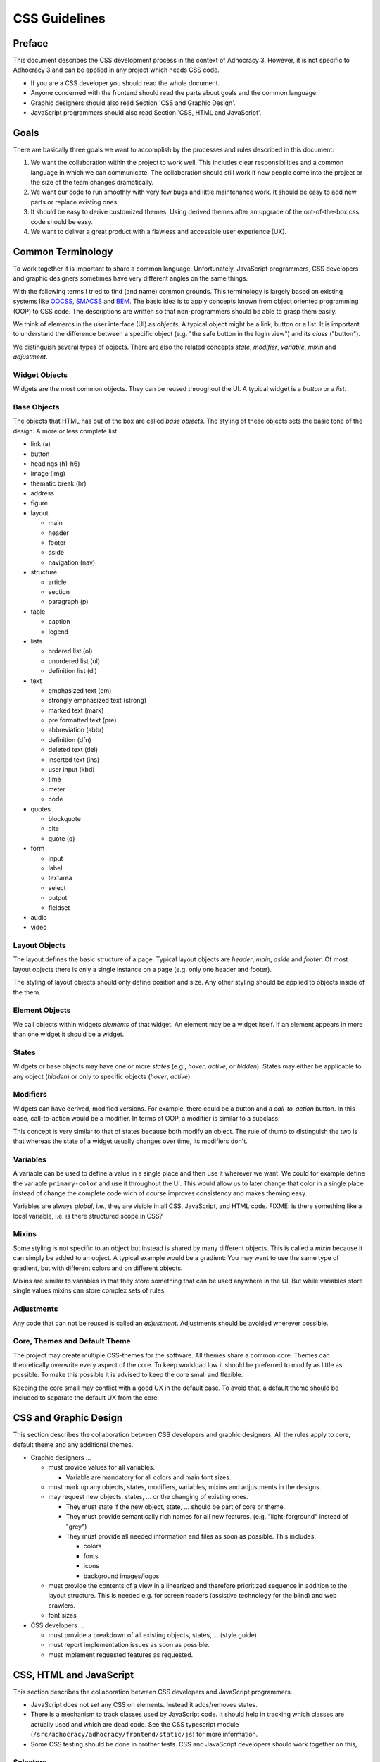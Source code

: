 CSS Guidelines
==============

Preface
-------

This document describes the CSS development process in the context of
Adhocracy 3. However, it is not specific to Adhocracy 3 and can be
applied in any project which needs CSS code.

-  If you are a CSS developer you should read the whole document.
-  Anyone concerned with the frontend should read the parts about goals
   and the common language.
-  Graphic designers should also read Section 'CSS and Graphic Design'.
-  JavaScript programmers should also read Section 'CSS, HTML and
   JavaScript'.

Goals
-----

There are basically three goals we want to accomplish by the processes
and rules described in this document:

1. We want the collaboration within the project to work well. This
   includes clear responsibilities and a common language in which we can
   communicate. The collaboration should still work if new people come
   into the project or the size of the team changes dramatically.

2. We want our code to run smoothly with very few bugs and little
   maintenance work. It should be easy to add new parts or replace
   existing ones.

3. It should be easy to derive customized themes.  Using derived
   themes after an upgrade of the out-of-the-box css code should be
   easy.

4. We want to deliver a great product with a flawless and accessible
   user experience (UX).

Common Terminology
------------------

To work together it is important to share a common language.
Unfortunately, JavaScript programmers, CSS developers and graphic
designers sometimes have very different angles on the same things.

With the following terms I tried to find (and name) common grounds. This
terminology is largely based on existing systems like
`OOCSS <https://github.com/stubbornella/oocss/wiki>`_,
`SMACSS <http://smacss.com>`_ and
`BEM <http://bem.info/method/definitions/>`_. The basic idea is to apply
concepts known from object oriented programming (OOP) to CSS code. The
descriptions are written so that non-programmers should be able to grasp
them easily.

We think of elements in the user interface (UI) as *objects*. A typical
object might be a link, button or a list. It is important to understand
the difference between a specific object (e.g. "the safe button in the
login view") and its *class* ("button").

We distinguish several types of objects. There are also the related
concepts *state*, *modifier*, *variable*, *mixin* and *adjustment*.

Widget Objects
++++++++++++++

Widgets are the most common objects. They can be reused throughout the
UI. A typical widget is a *button* or a *list*.

Base Objects
++++++++++++

The objects that HTML has out of the box are called *base objects*. The
styling of these objects sets the basic tone of the design. A more or
less complete list:

-  link (a)
-  button
-  headings (h1-h6)
-  image (img)
-  thematic break (hr)
-  address
-  figure
-  layout

   -  main
   -  header
   -  footer
   -  aside
   -  navigation (nav)

-  structure

   -  article
   -  section
   -  paragraph (p)

-  table

   -  caption
   -  legend

-  lists

   -  ordered list (ol)
   -  unordered list (ul)
   -  definition list (dl)

-  text

   -  emphasized text (em)
   -  strongly emphasized text (strong)
   -  marked text (mark)
   -  pre formatted text (pre)
   -  abbreviation (abbr)
   -  definition (dfn)
   -  deleted text (del)
   -  inserted text (ins)
   -  user input (kbd)
   -  time
   -  meter
   -  code

-  quotes

   -  blockquote
   -  cite
   -  quote (q)

-  form

   -  input
   -  label
   -  textarea
   -  select
   -  output
   -  fieldset

-  audio
-  video

Layout Objects
++++++++++++++

The layout defines the basic structure of a page. Typical layout objects
are *header*, *main*, *aside* and *footer*. Of most layout objects there
is only a single instance on a page (e.g. only one header and footer).

The styling of layout objects should only define position and size. Any
other styling should be applied to objects inside of the them.

Element Objects
+++++++++++++++

We call objects within widgets *elements* of that widget. An element may
be a widget itself. If an element appears in more than one widget it should
be a widget.

States
++++++

Widgets or base objects may have one or more *states* (e.g., *hover*,
*active*, or *hidden*). States may either be applicable to any object
(*hidden*) or only to specific objects (*hover*, *active*).

Modifiers
+++++++++

Widgets can have derived, modified versions. For example, there could
be a button and a *call-to-action* button. In this case, call-to-action
would be a modifier. In terms of OOP, a modifier is similar to a
subclass.

This concept is very similar to that of states because both modify an
object.  The rule of thumb to distinguish the two is that whereas the
state of a widget usually changes over time, its modifiers don't.

Variables
+++++++++

A variable can be used to define a value in a single place and then use
it wherever we want. We could for example define the variable
``primary-color`` and use it throughout the UI. This would allow us to
later change that color in a single place instead of change the complete
code wich of course improves consistency and makes theming easy.

Variables are always *global*, i.e., they are visible in all CSS,
JavaScript, and HTML code.  FIXME: is there something like a local
variable, i.e. is there structured scope in CSS?

Mixins
++++++

Some styling is not specific to an object but instead is shared by many
different objects. This is called a *mixin* because it can simply be
added to an object. A typical example would be a gradient: You may want
to use the same type of gradient, but with different colors and on
different objects.

Mixins are similar to variables in that they store something that can be
used anywhere in the UI. But while variables store single values mixins
can store complex sets of rules.

Adjustments
+++++++++++

Any code that can not be reused is called an *adjustment*. Adjustments
should be avoided wherever possible.

Core, Themes and Default Theme
++++++++++++++++++++++++++++++

The project may create multiple CSS-themes for the software. All themes
share a common core. Themes can theoretically overwrite every aspect of
the core. To keep workload low it should be preferred to modify as
little as possible. To make this possible it is advised to keep the core
small and flexible.

Keeping the core small may conflict with a good UX in the default case.
To avoid that, a default theme should be included to separate the
default UX from the core.

CSS and Graphic Design
----------------------

This section describes the collaboration between CSS developers and
graphic designers. All the rules apply to core, default theme and any
additional themes.

-  Graphic designers …

   -  must provide values for all variables.

      -  Variable are mandatory for all colors and main font sizes.

   -  must mark up any objects, states, modifiers, variables, mixins and
      adjustments in the designs.
   -  may request new objects, states, … or the changing of existing
      ones.

      -  They must state if the new object, state, … should be part of
         core or theme.
      -  They must provide semantically rich names for all new features.
         (e.g. "light-forground" instead of "grey")
      -  They must provide all needed information and files as soon as
         possible. This includes:

         -  colors
         -  fonts
         -  icons
         -  background images/logos

   -  must provide the contents of a view in a linearized and therefore
      prioritized sequence in addition to the layout structure. This is
      needed e.g. for screen readers (assistive technology for the
      blind) and web crawlers.
   -  font sizes

-  CSS developers …

   -  must provide a breakdown of all existing objects, states, … (style
      guide).
   -  must report implementation issues as soon as possible.
   -  must implement requested features as requested.

CSS, HTML and JavaScript
------------------------

This section describes the collaboration between CSS developers and
JavaScript programmers.

-  JavaScript does not set any CSS on elements. Instead it adds/removes
   states.
-  There is a mechanism to track classes used by JavaScript code. It
   should help in tracking which classes are actually used and which are
   dead code. See the CSS typescript module
   (``/src/adhocracy/adhocracy/frontend/static/js``)
   for more information.
-  Some CSS testing should be done in brother tests. CSS and JavaScript
   developers should work together on this,

Selectors
+++++++++

This section describes which selectors should be used for different
object types. All classes are lowercase and hyphen-separated.

-  widget: class (no prefix)
-  base: tag
-  layout: class (prefix: ``l-``)
-  element: class (prefix: widget name)
-  state: pseudo-class, attribute, class (prefix: ``is-`` or ``has-``)
-  modifier: class (prefix: ``m-``)
-  mixin: none (handled internally in CSS)

CSS Specifics
-------------

Framework
+++++++++

CSS frameworks like `bootstrap <http://getbootstrap.com/>`_ and
`foundation <http://foundation.zurb.com>`_ have become popular in recent
years. However we decided to not use any of them because all of those
frameworks do more than we wanted them to do. For example they all
include button layouts which collide with our own. This let to UI bugs
in the past.

While we do not use a full framework we try to be somewhat compatible in
both code structure and wording. It may be possible to reuse code from
those frameworks as modules in our own code.

Preprocessor
++++++++++++

CSS preprocessors help a great deal in writing modular, maintainable CSS
code by offering features like variables, imports, nesting and mixins.
Major contenders are `Sass <http://sass-lang.com/>`_,
`Less <http://lesscss.org/>`_ and
`Stylus <http://learnboost.github.io/stylus/>`_. We had good expiriences
with Sass so we will stick with it.

`Compass <compass-style.org>`_ is a library providing many useful mixins
and functions for Sass. There are many more interesting projects in that
ecosystem.

-  https://github.com/Team-Sass/breakpoint
-  https://github.com/simko-io/animated.sass
-  http://susy.oddbird.net/

-  http://www.sitepoint.com/my-favorite-sass-tools/
-  http://hackingui.com/front-end/10-best-scss-utilities/

Documentation and Style Guide
+++++++++++++++++++++++++++++

A style guide in (web)design is an overview of all available colors,
fonts and widgets (more generally: objects) used in a product. In the
context of CSS it can be generated from source code comments. In some
way this is similar to doctests in python.

There is a long `list of style guide
generators <http://vinspee.me/style-guide-guide/>`_. We chose to use
`hologram <http://trulia.github.io/hologram/>`_ because it integrates
will with our existing CSS tools.

TODO: describe hologram usage

All variables, widgets, base objects, states and modifiers should be
documented (including HTML examples). Variables and mixins also need
documentation and examples. As these do not expose selectors which could
be used in examples it might be necessary to create
``styleguide-*``-classes. Layout and adjustments should have some kind
of documentation though it might be hard to give HTML examples for
those.

Linting
+++++++

TODO: https://github.com/causes/scss-lint

Common Terminology Considerations
+++++++++++++++++++++++++++++++++

These are some CSS/SCSS specific thoughts on the common language terms
defined above.

Modules
~~~~~~~

A module is a SCSS file. Each widget should have its own module
including its states and modifiers. Multiple base objects may be
included in a single module if they are closely related. The same goes
for layout, variables and mixins. Adjustments should go into separate
modules.

It is recommended to use (modified) modules from 3rd party projects such
as `bootstrap <https://github.com/twbs/bootstrap/tree/master/less>`_ or
`foundation <https://github.com/zurb/foundation/tree/master/scss/foundation/components>`_.

All SCSS file that should not be compiled on their own should begin with
an underscore (``_``). They should be structured into folders according
to common language terms: ``widgets``, ``layout``, ``base``, ``states``
(only global states), ``variables``, ``mixins``. Further structure may
be added as needed.

Variables
~~~~~~~~~

-  Do not add variable definitions like
   ``$color-default: blue !default;`` to your modules because this may
   hide errors. Define all global variables in a central place instead.
-  You should use local variables if you need to use the same value
   multiple times. Still in most cases it is possible to avoid these
   situations by grouping selectors or similar.

   Bad::

       $padding: 2em;

       .box1 {
           padding: $padding;
       }
       .box2 {
           padding: $padding;
       }

   Worse::

       .box1 {
           padding: 2em;
       }
       .box2 {
           padding: 2em;
       }

   Good::

       .box1,
       .box2 {
           padding: 2em;
       }

Modifiers
~~~~~~~~~

Modifiers are always specific to a widget. They have to be defined
within the scope of the widget.

Mixins
~~~~~~

There are two ways to implement mixins in Sass: ``@mixin`` and
``@extend``. There are basically three differences:

-  a ``@mixin``, once defined, can be used everywhere. ``@extend``\ s
   are are compiled into selector groups, which may not be possible
   depending on what you are trying to do.
-  ``@mixin`` allows parameters and content blocks.
-  ``@extend`` may produce more efficient (less redundant) CSS.

There is no rule about which one should be preferred.

Theming
~~~~~~~

Each theme replicates the directory structure of core. Sass should be
configured so that both theme and core are in the import path. This
allows to import all modules from core while making it easy to overwrite
a module by adding a corresponding file to the theme.

Formatting
++++++++++

-  similar to `pep8 <http://legacy.python.org/dev/peps/pep-0008/>`_

   -  4 space indentation
   -  2 empty lines between top level rules
   -  1 empty line between rules and subselectors
   -  1 empty line where you think it helps readability
   -  only one rule per line;
   -  no trailing whitespace
   -  two spaces between rule and comment, one after comment initialiser
      (good: ``color: white;  // foo``; bad: ``color: white; //foo``)
   -  prefer lines < 80 chars if possible

-  each rules ends with a semicolon ``;``
-  no space between key and colon; one space between colon in value
   (e.g. ``color: white;``)
-  comma separated selectors may or may not be split into multiple lines
-  opening bracket at the end of the last selector line
-  closing bracket in its own line
-  spaces around binary operators
-  no space before comma, exactly one after
-  avoid vendor specific prefixes/hacks in your code. You may however
   use mixins that create compatible code for exactly one thing (e.g.
   ``border-radius`` mixin by compass)
-  order rules in roughly the following order:

   -  ``content`` (only used on pseudo-selectors)
   -  box -- ``display``, ``float``, ``position``, ``left``, ``top``,
      ``height``, ``width``, ``margin``, ``padding``
   -  text -- ``font-family``, ``font-size``, ``line-height``,
      ``text-transform``, ``letter-spacing``, …
   -  color -- ``background``, ``color``
   -  ``border``
   -  other

-  use double quotes where quotes are needed, e.g. ``content: "foo"``.
-  use ``/* */`` for explaining code. ``//`` is only useful for
   copyright information and other things that should be included in the
   compiled code.

Units
+++++

This gives an order of preference for the units that should be used with
different types of values starting from preferred.

-  length:

   -  layout: ``%``
   -  else: ``em``
   -  not sure about ``rem`` because of compatibility
   -  in the context of images, ``px`` may be used to avoid low-quality
      rescaling

-  font-size: keyword, ``%``, ``px``

   -  outside of variable definitions only variables and ``%`` should be
      used

-  0 (zero): no unit
-  line-height: no unit, ``em``, ``px``
-  color: keyword, short hex, long hex, ``rgba``, ``hsla``
-  generally prefer variables to keywords to numeric values

   -  keywords are easier to apprehend when skipping through the code

Accessibility
+++++++++++++

-  be careful about hiding things (``hidden`` vs. ``visually-hidden``)
   (see http://a11yproject.com/posts/how-to-hide-content/)
-  use `fluid and responsive
   design <http://alistapart.com/article/responsive-web-design>`_
   (relative units like ``%`` and ``em``)
-  prefer to define foreground and background colors in the same spot.
   Use
   ```color-contrast`` <http://beta.compass-style.org/reference/compass/utilities/color/contrast/>`_
   by compass.
-  while no support for IE < 9 is planned, do not introduce
   incapabilities where not needed (robust)

Icons
+++++

You should avoid using pixel images as they are inflexible in size. If
possible, prefer iconfonts. You can use `Font
Custom <http://fontcustom.com>`_ to easily generate an icon font from
SVG files.

Context
+++++++

One of the most complicated issues in CSS in general is whether objects
should change depending on context. On the one hand we talk about
*responsive design*, on the other objects should be decoupled (`Law of
Demeter <http://en.wikipedia.org/wiki/Law_Of_Demeter>`_) to keep the
code maintainable.

It is important to understand that there are two different kinds of
context awareness are involved here:

1. Objects inherit CSS rules from their context (e.g. ``font-family`` is
   shared across the whole document if set on the ``html`` element).
2. CSS code can apply additional styling to an object if it appears in a
   specific context (e.g. ``#sidebar h2 {color: red;}``).

Inheritance is hard to avoid and does little damage. So we should
embrace it.

I am not so sure about child selectors:
`OOCSS <https://github.com/stubbornella/oocss/wiki#separate-container-and-content>`_
and `SMACSS <http://smacss.com/book/type-module#subclassing>`_ both
recommend to avoid them. Still it is a powerful feature. This is still
an open question.

